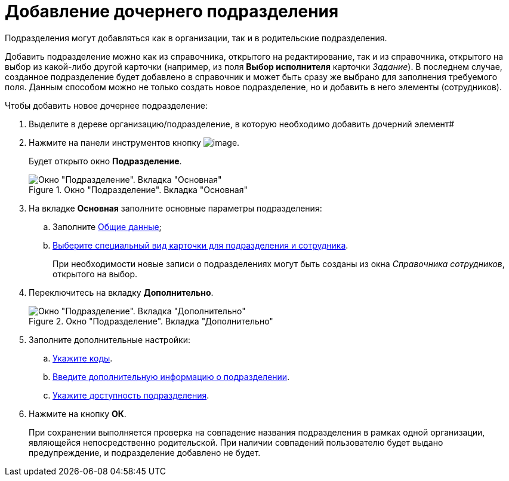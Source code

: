 = Добавление дочернего подразделения

Подразделения могут добавляться как в организации, так и в родительские подразделения.

Добавить подразделение можно как из справочника, открытого на редактирование, так и из справочника, открытого на выбор из какой-либо другой карточки (например, из поля *Выбор исполнителя* карточки _Задание_). В последнем случае, созданное подразделение будет добавлено в справочник и может быть сразу же выбрано для заполнения требуемого поля. Данным способом можно не только создать новое подразделение, но и добавить в него элементы (сотрудников).

.Чтобы добавить новое дочернее подразделение:
. Выделите в дереве организацию/подразделение, в которую необходимо добавить дочерний элемент#
. Нажмите на панели инструментов кнопку image:buttons/part_department_add.png[image].
+
Будет открыто окно *Подразделение*.
+
.Окно "Подразделение". Вкладка "Основная"
image::part_Department_main.png[Окно "Подразделение". Вкладка "Основная"]
+
. На вкладке *Основная* заполните основные параметры подразделения:
+
.. Заполните xref:part_Department_settings_main.adoc[Общие данные];
.. xref:part_Department_settings_card_kind_partner.adoc[Выберите специальный вид карточки для подразделения и сотрудника].
+
При необходимости новые записи о подразделениях могут быть созданы из окна _Справочника сотрудников_, открытого на выбор.
+
. Переключитесь на вкладку *Дополнительно*.
+
[#depts]
.Окно "Подразделение". Вкладка "Дополнительно"
image::part_Department_additional.png[Окно "Подразделение". Вкладка "Дополнительно"]
+
. Заполните дополнительные настройки:
+
.. xref:part_Department_extrasettings_codes.adoc[Укажите коды].
.. xref:part_Set_department_extra_information.adoc[Введите дополнительную информацию о подразделении].
.. xref:part_Set_department_access.adoc[Укажите доступность подразделения].
+
. Нажмите на кнопку *ОК*.
+
При сохранении выполняется проверка на совпадение названия подразделения в рамках одной организации, являющейся непосредственно родительской. При наличии совпадений пользователю будет выдано предупреждение, и подразделение добавлено не будет.
